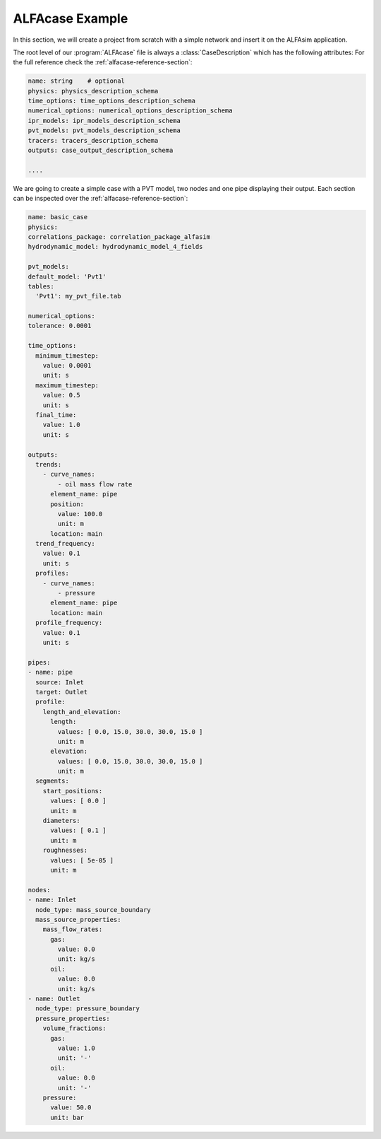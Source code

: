 .. _alfacase-example:

ALFAcase Example
================

In this section, we will create a project from scratch with a simple network and insert it on the ALFAsim application.


The root level of our :program:`ALFAcase` file is always a :class:`CaseDescription` which has the following attributes:
For the full reference check the :ref:`alfacase-reference-section`:

.. code-block:: yaml

    name: string    # optional
    physics: physics_description_schema⠀
    time_options: time_options_description_schema⠀
    numerical_options: numerical_options_description_schema⠀
    ipr_models: ipr_models_description_schema⠀
    pvt_models: pvt_models_description_schema⠀
    tracers: tracers_description_schema⠀
    outputs: case_output_description_schema⠀

    ....

We are going to create a simple case with a PVT model, two nodes and one pipe displaying their output.
Each section can be inspected over the :ref:`alfacase-reference-section`:

.. code-block:: yaml

    name: basic_case
    physics:
    correlations_package: correlation_package_alfasim
    hydrodynamic_model: hydrodynamic_model_4_fields

    pvt_models:
    default_model: 'Pvt1'
    tables:
      'Pvt1': my_pvt_file.tab

    numerical_options:
    tolerance: 0.0001

    time_options:
      minimum_timestep:
        value: 0.0001
        unit: s
      maximum_timestep:
        value: 0.5
        unit: s
      final_time:
        value: 1.0
        unit: s

    outputs:
      trends:
        - curve_names:
            - oil mass flow rate
          element_name: pipe
          position:
            value: 100.0
            unit: m
          location: main
      trend_frequency:
        value: 0.1
        unit: s
      profiles:
        - curve_names:
            - pressure
          element_name: pipe
          location: main
      profile_frequency:
        value: 0.1
        unit: s

    pipes:
    - name: pipe
      source: Inlet
      target: Outlet
      profile:
        length_and_elevation:
          length:
            values: [ 0.0, 15.0, 30.0, 30.0, 15.0 ]
            unit: m
          elevation:
            values: [ 0.0, 15.0, 30.0, 30.0, 15.0 ]
            unit: m
      segments:
        start_positions:
          values: [ 0.0 ]
          unit: m
        diameters:
          values: [ 0.1 ]
          unit: m
        roughnesses:
          values: [ 5e-05 ]
          unit: m

    nodes:
    - name: Inlet
      node_type: mass_source_boundary
      mass_source_properties:
        mass_flow_rates:
          gas:
            value: 0.0
            unit: kg/s
          oil:
            value: 0.0
            unit: kg/s
    - name: Outlet
      node_type: pressure_boundary
      pressure_properties:
        volume_fractions:
          gas:
            value: 1.0
            unit: '-'
          oil:
            value: 0.0
            unit: '-'
        pressure:
          value: 50.0
          unit: bar
